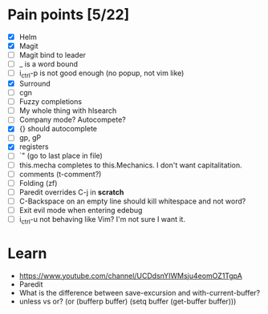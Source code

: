 * Pain points [5/22]
    - [X] Helm
    - [X] Magit
    - [ ] Magit bind to leader
    - [ ] _ is a word bound
    - [ ] i_ctrl-p is not good enough (no popup, not vim like)
    - [X] Surround
    - [ ] cgn
    - [ ] Fuzzy completions
    - [ ] My whole thing with hlsearch
    - [ ] Company mode? Autocompete?
    - [X] {} should autocomplete
    - [ ] gp, gP
    - [X] registers
    - [ ] `" (go to last place in file)
    - [ ] this.mecha completes to this.Mechanics. I don't want capitalitation.
    - [ ] comments (t-comment?)
    - [ ] Folding (zf)
    - [ ] Paredit overrides C-j in *scratch*
    - [ ] C-Backspace on an empty line should kill whitespace and not word?
    - [ ] Exit evil mode when entering edebug
    - [ ] i_ctrl-u not behaving like Vim? I'm not sure I want it.

* Learn
  - https://www.youtube.com/channel/UCDdsnYIWMsju4eomOZ1TgpA
  - Paredit
  - What is the difference between save-excursion and with-current-buffer?
  - unless vs or?
       (or (bufferp buffer)
           (setq buffer (get-buffer buffer)))

